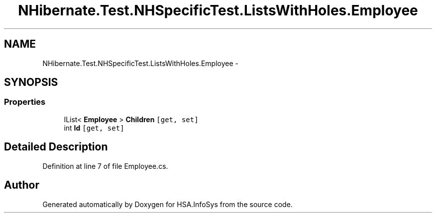.TH "NHibernate.Test.NHSpecificTest.ListsWithHoles.Employee" 3 "Fri Jul 5 2013" "Version 1.0" "HSA.InfoSys" \" -*- nroff -*-
.ad l
.nh
.SH NAME
NHibernate.Test.NHSpecificTest.ListsWithHoles.Employee \- 
.SH SYNOPSIS
.br
.PP
.SS "Properties"

.in +1c
.ti -1c
.RI "IList< \fBEmployee\fP > \fBChildren\fP\fC [get, set]\fP"
.br
.ti -1c
.RI "int \fBId\fP\fC [get, set]\fP"
.br
.in -1c
.SH "Detailed Description"
.PP 
Definition at line 7 of file Employee\&.cs\&.

.SH "Author"
.PP 
Generated automatically by Doxygen for HSA\&.InfoSys from the source code\&.
